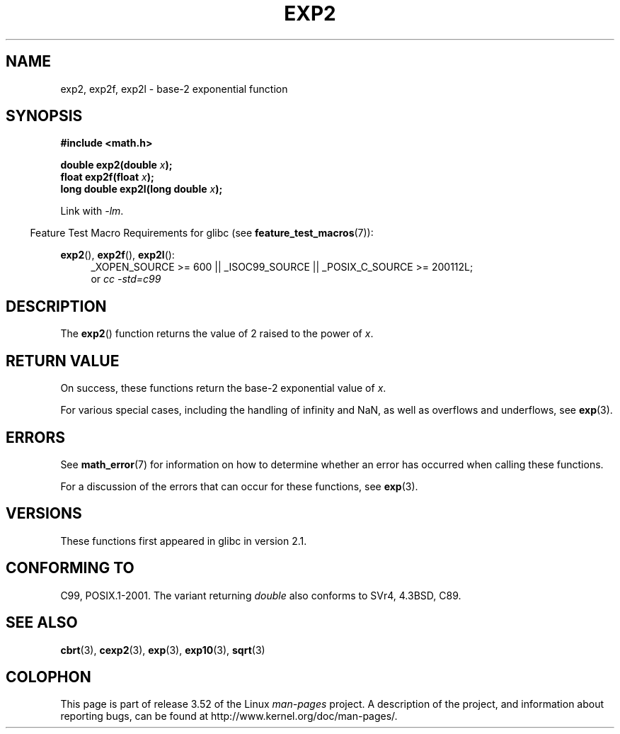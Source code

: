 .\" Copyright 1993 David Metcalfe (david@prism.demon.co.uk)
.\" and Copyright 2008, Linux Foundation, written by Michael Kerrisk
.\"     <mtk.manpages@gmail.com>
.\"
.\" %%%LICENSE_START(VERBATIM)
.\" Permission is granted to make and distribute verbatim copies of this
.\" manual provided the copyright notice and this permission notice are
.\" preserved on all copies.
.\"
.\" Permission is granted to copy and distribute modified versions of this
.\" manual under the conditions for verbatim copying, provided that the
.\" entire resulting derived work is distributed under the terms of a
.\" permission notice identical to this one.
.\"
.\" Since the Linux kernel and libraries are constantly changing, this
.\" manual page may be incorrect or out-of-date.  The author(s) assume no
.\" responsibility for errors or omissions, or for damages resulting from
.\" the use of the information contained herein.  The author(s) may not
.\" have taken the same level of care in the production of this manual,
.\" which is licensed free of charge, as they might when working
.\" professionally.
.\"
.\" Formatted or processed versions of this manual, if unaccompanied by
.\" the source, must acknowledge the copyright and authors of this work.
.\" %%%LICENSE_END
.\"
.\" References consulted:
.\"     Linux libc source code
.\"     Lewine's _POSIX Programmer's Guide_ (O'Reilly & Associates, 1991)
.\"     386BSD man pages
.\" Modified 1993-07-24 by Rik Faith (faith@cs.unc.edu)
.\" Modified 1995-08-14 by Arnt Gulbrandsen <agulbra@troll.no>
.\" Modified 2002-07-27 by Walter Harms
.\" 	(walter.harms@informatik.uni-oldenburg.de)
.\"
.TH EXP2 3  2010-09-20  "" "Linux Programmer's Manual"
.SH NAME
exp2, exp2f, exp2l \- base-2 exponential function
.SH SYNOPSIS
.nf
.B #include <math.h>
.sp
.BI "double exp2(double " x );
.br
.BI "float exp2f(float " x );
.br
.BI "long double exp2l(long double " x );
.fi
.sp
Link with \fI\-lm\fP.
.sp
.in -4n
Feature Test Macro Requirements for glibc (see
.BR feature_test_macros (7)):
.in
.sp
.ad l
.BR exp2 (),
.BR exp2f (),
.BR exp2l ():
.RS 4
_XOPEN_SOURCE\ >=\ 600 || _ISOC99_SOURCE || _POSIX_C_SOURCE\ >=\ 200112L;
.br
or
.I cc\ -std=c99
.RE
.ad b
.SH DESCRIPTION
The
.BR exp2 ()
function returns the value of 2
raised to the power of
.IR x .
.SH RETURN VALUE
On success, these functions return the base-2 exponential value of
.IR x .

For various special cases, including the handling of infinity and NaN,
as well as overflows and underflows, see
.BR exp (3).
.SH ERRORS
See
.BR math_error (7)
for information on how to determine whether an error has occurred
when calling these functions.

For a discussion of the errors that can occur for these functions, see
.BR exp (3).
.SH VERSIONS
These functions first appeared in glibc in version 2.1.
.SH CONFORMING TO
C99, POSIX.1-2001.
The variant returning
.I double
also conforms to
SVr4, 4.3BSD, C89.
.SH SEE ALSO
.BR cbrt (3),
.BR cexp2 (3),
.BR exp (3),
.BR exp10 (3),
.BR sqrt (3)
.SH COLOPHON
This page is part of release 3.52 of the Linux
.I man-pages
project.
A description of the project,
and information about reporting bugs,
can be found at
\%http://www.kernel.org/doc/man\-pages/.
